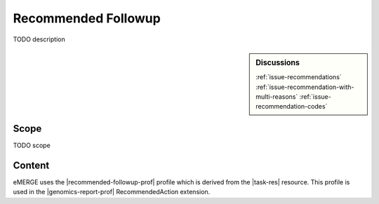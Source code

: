 .. _recommended_followup:

Recommended Followup
====================
TODO description

.. sidebar:: Discussions

   :ref:`issue-recommendations`
   :ref:`issue-recommendation-with-multi-reasons`
   :ref:`issue-recommendation-codes`


Scope
^^^^^
TODO scope

Content
^^^^^^^
eMERGE uses the |recommended-followup-prof| profile which is derived from the |task-res| resource.
This profile is used in the |genomics-report-prof| RecommendedAction extension.

.. excel-table::
   :file: ../_files/emerge-fhir-resources-definitions.xlsx
   :transforms: ../_files/transformation-mappings.json
   :sheet: RecommendedFollowup
   :overflow: false
   :row_header: false
   :col_header: false
   :colwidths: [20, 20, 20, 70, 50, 130, 375]
   :selection: A1:G15
